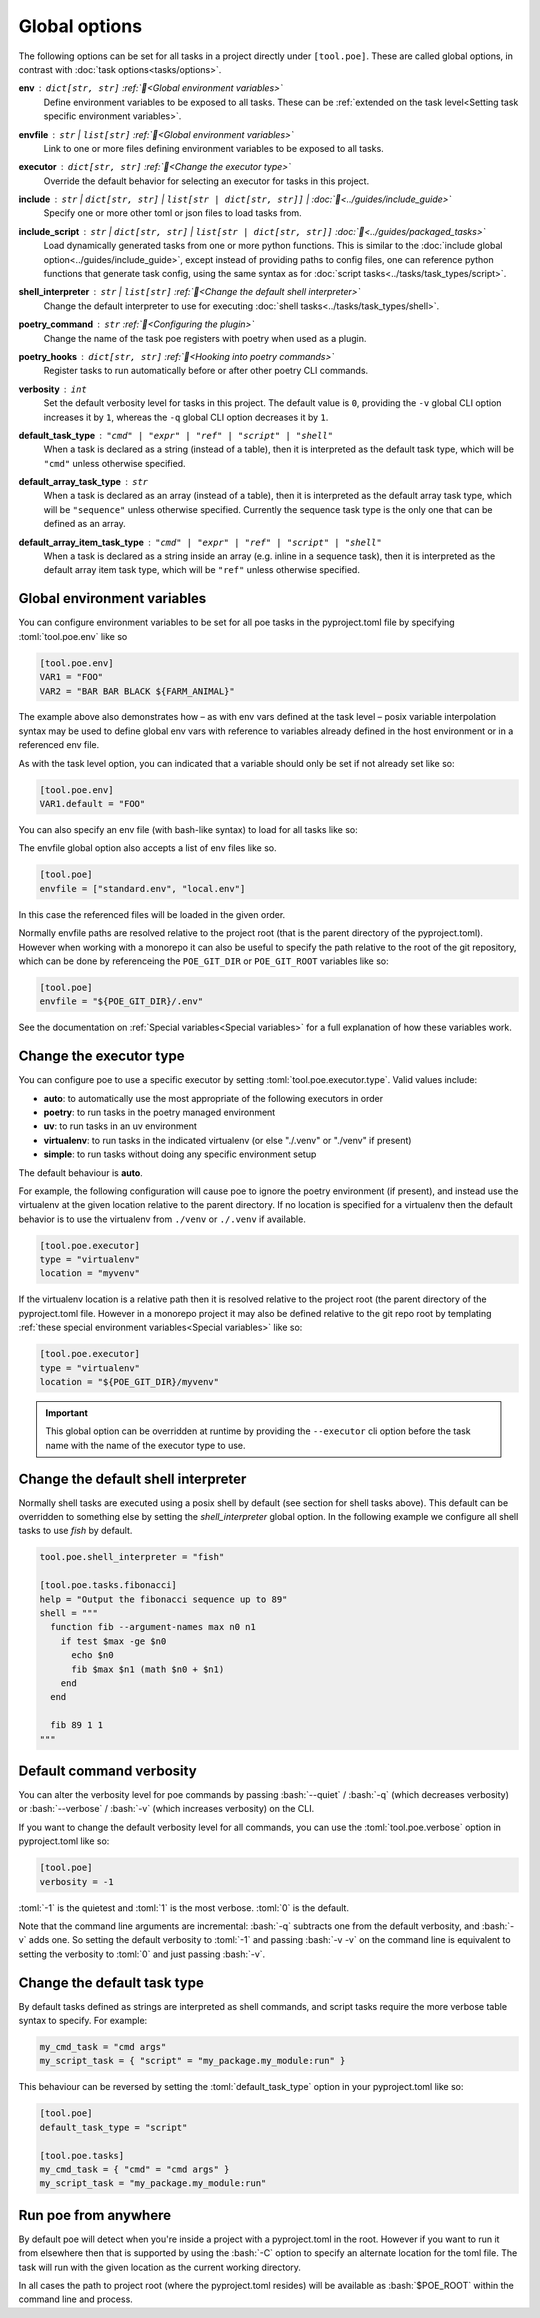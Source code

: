 Global options
==============

The following options can be set for all tasks in a project directly under ``[tool.poe]``. These are called global options, in contrast with :doc:`task options<tasks/options>`.


**env** : ``dict[str, str]`` :ref:`📖<Global environment variables>`
  Define environment variables to be exposed to all tasks. These can be :ref:`extended on the task level<Setting task specific environment variables>`.

**envfile** : ``str`` | ``list[str]`` :ref:`📖<Global environment variables>`
  Link to one or more files defining environment variables to be exposed to all tasks.

**executor** : ``dict[str, str]`` :ref:`📖<Change the executor type>`
  Override the default behavior for selecting an executor for tasks in this project.

**include** : ``str`` | ``dict[str, str]`` | ``list[str | dict[str, str]]`` | :doc:`📖<../guides/include_guide>`
  Specify one or more other toml or json files to load tasks from.

**include_script** : ``str`` | ``dict[str, str]`` | ``list[str | dict[str, str]]`` :doc:`📖<../guides/packaged_tasks>`
  Load dynamically generated tasks from one or more python functions. This is similar to the :doc:`include global option<../guides/include_guide>`, except instead of providing paths to config files, one can reference python functions that generate task config, using the same syntax as for :doc:`script tasks<../tasks/task_types/script>`.

**shell_interpreter** : ``str`` | ``list[str]`` :ref:`📖<Change the default shell interpreter>`
  Change the default interpreter to use for executing :doc:`shell tasks<../tasks/task_types/shell>`.

**poetry_command** : ``str`` :ref:`📖<Configuring the plugin>`
  Change the name of the task poe registers with poetry when used as a plugin.

**poetry_hooks** : ``dict[str, str]`` :ref:`📖<Hooking into poetry commands>`
  Register tasks to run automatically before or after other poetry CLI commands.

**verbosity** : ``int``
  Set the default verbosity level for tasks in this project. The default value is ``0``, providing the ``-v`` global CLI option increases it by ``1``, whereas the ``-q`` global CLI option decreases it by ``1``.

**default_task_type** : ``"cmd" | "expr" | "ref" | "script" | "shell"``
  When a task is declared as a string (instead of a table), then it is interpreted as the default task type, which will be ``"cmd"`` unless otherwise specified.

**default_array_task_type** : ``str``
  When a task is declared as an array (instead of a table), then it is interpreted as the default array task type, which will be ``"sequence"`` unless otherwise specified. Currently the sequence task type is the only one that can be defined as an array.

**default_array_item_task_type** : ``"cmd" | "expr" | "ref" | "script" | "shell"``
  When a task is declared as a string inside an array (e.g. inline in a sequence task), then it is interpreted as the default array item task type, which will be ``"ref"`` unless otherwise specified.

Global environment variables
----------------------------

You can configure environment variables to be set for all poe tasks in the pyproject.toml file by specifying :toml:`tool.poe.env` like so

.. code-block:: toml

  [tool.poe.env]
  VAR1 = "FOO"
  VAR2 = "BAR BAR BLACK ${FARM_ANIMAL}"

The example above also demonstrates how – as with env vars defined at the task level –
posix variable interpolation syntax may be used to define global env vars with reference
to variables already defined in the host environment or in a referenced env file.

As with the task level option, you can indicated that a variable should only be set if
not already set like so:

.. code-block:: toml

  [tool.poe.env]
  VAR1.default = "FOO"

You can also specify an env file (with bash-like syntax) to load for all tasks like so:

.. code-block:: bash
   :caption: .env

    STAGE=dev
    PASSWORD='!@#$%^&*('

.. code-block:: toml
   :caption: pyproject.toml

    [tool.poe]
    envfile = ".env"

The envfile global option also accepts a list of env files like so.

.. code-block:: toml

    [tool.poe]
    envfile = ["standard.env", "local.env"]

In this case the referenced files will be loaded in the given order.

Normally envfile paths are resolved relative to the project root (that is the parent directory of the pyproject.toml). However when working with a monorepo it can also be useful to specify the path relative to the root of the git repository, which can be done by referenceing the ``POE_GIT_DIR`` or ``POE_GIT_ROOT`` variables like so:

.. code-block:: toml

    [tool.poe]
    envfile = "${POE_GIT_DIR}/.env"

See the documentation on :ref:`Special variables<Special variables>` for a full explanation of how these variables work.

Change the executor type
------------------------

You can configure poe to use a specific executor by setting
:toml:`tool.poe.executor.type`. Valid values include:

- **auto**: to automatically use the most appropriate of the following executors in order
- **poetry**: to run tasks in the poetry managed environment
- **uv**: to run tasks in an uv environment
- **virtualenv**: to run tasks in the indicated virtualenv (or else "./.venv" or "./venv" if present)
- **simple**: to run tasks without doing any specific environment setup

The default behaviour is **auto**.

For example, the following configuration will cause poe to ignore the poetry environment
(if present), and instead use the virtualenv at the given location relative to the
parent directory. If no location is specified for a virtualenv then the default behavior is to use the virtualenv from ``./venv`` or ``./.venv`` if available.

.. code-block:: toml

  [tool.poe.executor]
  type = "virtualenv"
  location = "myvenv"

If the virtualenv location is a relative path then it is resolved relative to the project root (the parent directory of the pyproject.toml file. However in a monorepo project it may also be defined relative to the git repo root by templating :ref:`these  special environment variables<Special variables>` like so:

.. code-block:: toml

  [tool.poe.executor]
  type = "virtualenv"
  location = "${POE_GIT_DIR}/myvenv"

.. important::

  This global option can be overridden at runtime by providing the ``--executor`` cli option before the task name with the name of the executor type to use.

Change the default shell interpreter
------------------------------------

Normally shell tasks are executed using a posix shell by default (see section for shell
tasks above). This default can be overridden to something else by setting the
*shell_interpreter* global option. In the following example we configure all shell tasks
to use *fish* by default.

.. code-block:: toml

  tool.poe.shell_interpreter = "fish"

  [tool.poe.tasks.fibonacci]
  help = "Output the fibonacci sequence up to 89"
  shell = """
    function fib --argument-names max n0 n1
      if test $max -ge $n0
        echo $n0
        fib $max $n1 (math $n0 + $n1)
      end
    end

    fib 89 1 1
  """

Default command verbosity
-------------------------

You can alter the verbosity level for poe commands by passing :bash:`--quiet` /
:bash:`-q` (which decreases verbosity) or :bash:`--verbose` / :bash:`-v` (which
increases verbosity) on the CLI.

If you want to change the default verbosity level for all commands, you can use
the :toml:`tool.poe.verbose` option in pyproject.toml like so:

.. code-block:: toml

  [tool.poe]
  verbosity = -1

:toml:`-1` is the quietest and :toml:`1` is the most verbose. :toml:`0` is the
default.

Note that the command line arguments are incremental: :bash:`-q` subtracts one
from the default verbosity, and :bash:`-v` adds one. So setting the default
verbosity to :toml:`-1` and passing :bash:`-v -v` on the command line is
equivalent to setting the verbosity to :toml:`0` and just passing :bash:`-v`.

Change the default task type
----------------------------

By default tasks defined as strings are interpreted as shell commands, and script tasks
require the more verbose table syntax to specify. For example:

.. code-block:: toml

  my_cmd_task = "cmd args"
  my_script_task = { "script" = "my_package.my_module:run" }

This behaviour can be reversed by setting the :toml:`default_task_type` option in your
pyproject.toml like so:

.. code-block:: toml

  [tool.poe]
  default_task_type = "script"

  [tool.poe.tasks]
  my_cmd_task = { "cmd" = "cmd args" }
  my_script_task = "my_package.my_module:run"

Run poe from anywhere
---------------------

By default poe will detect when you're inside a project with a pyproject.toml in the
root. However if you want to run it from elsewhere then that is supported by using the
:bash:`-C` option to specify an alternate location for the toml file. The task will
run with the given location as the current working directory.

In all cases the path to project root (where the pyproject.toml resides) will be
available as :bash:`$POE_ROOT` within the command line and process.
